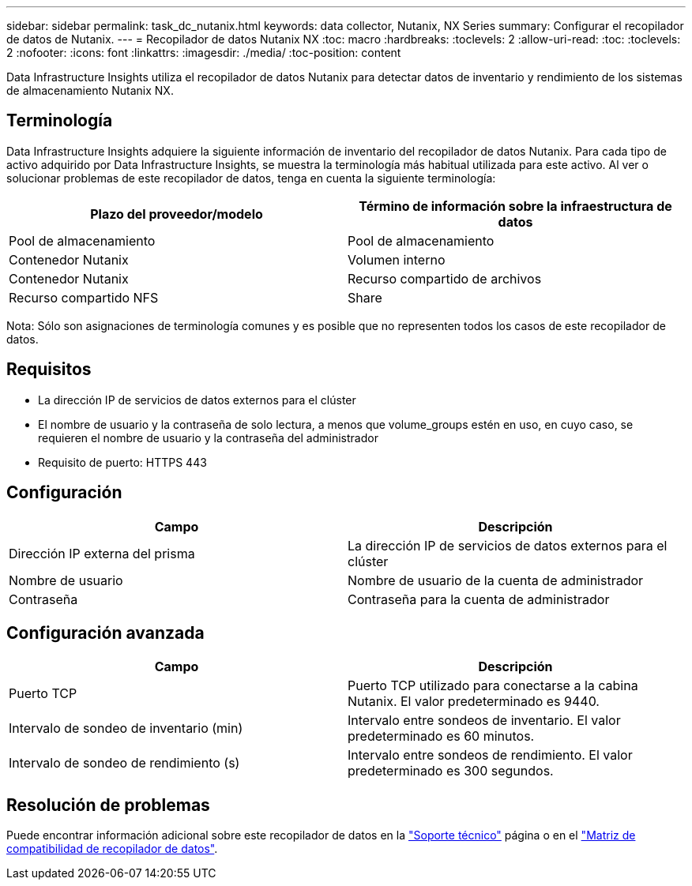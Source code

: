 ---
sidebar: sidebar 
permalink: task_dc_nutanix.html 
keywords: data collector, Nutanix, NX Series 
summary: Configurar el recopilador de datos de Nutanix. 
---
= Recopilador de datos Nutanix NX
:toc: macro
:hardbreaks:
:toclevels: 2
:allow-uri-read: 
:toc: 
:toclevels: 2
:nofooter: 
:icons: font
:linkattrs: 
:imagesdir: ./media/
:toc-position: content


[role="lead"]
Data Infrastructure Insights utiliza el recopilador de datos Nutanix para detectar datos de inventario y rendimiento de los sistemas de almacenamiento Nutanix NX.



== Terminología

Data Infrastructure Insights adquiere la siguiente información de inventario del recopilador de datos Nutanix. Para cada tipo de activo adquirido por Data Infrastructure Insights, se muestra la terminología más habitual utilizada para este activo. Al ver o solucionar problemas de este recopilador de datos, tenga en cuenta la siguiente terminología:

[cols="2*"]
|===
| Plazo del proveedor/modelo | Término de información sobre la infraestructura de datos 


| Pool de almacenamiento | Pool de almacenamiento 


| Contenedor Nutanix | Volumen interno 


| Contenedor Nutanix | Recurso compartido de archivos 


| Recurso compartido NFS | Share 
|===
Nota: Sólo son asignaciones de terminología comunes y es posible que no representen todos los casos de este recopilador de datos.



== Requisitos

* La dirección IP de servicios de datos externos para el clúster
* El nombre de usuario y la contraseña de solo lectura, a menos que volume_groups estén en uso, en cuyo caso, se requieren el nombre de usuario y la contraseña del administrador
* Requisito de puerto: HTTPS 443




== Configuración

[cols="2*"]
|===
| Campo | Descripción 


| Dirección IP externa del prisma | La dirección IP de servicios de datos externos para el clúster 


| Nombre de usuario | Nombre de usuario de la cuenta de administrador 


| Contraseña | Contraseña para la cuenta de administrador 
|===


== Configuración avanzada

[cols="2*"]
|===
| Campo | Descripción 


| Puerto TCP | Puerto TCP utilizado para conectarse a la cabina Nutanix. El valor predeterminado es 9440. 


| Intervalo de sondeo de inventario (min) | Intervalo entre sondeos de inventario. El valor predeterminado es 60 minutos. 


| Intervalo de sondeo de rendimiento (s) | Intervalo entre sondeos de rendimiento. El valor predeterminado es 300 segundos. 
|===


== Resolución de problemas

Puede encontrar información adicional sobre este recopilador de datos en la link:concept_requesting_support.html["Soporte técnico"] página o en el link:reference_data_collector_support_matrix.html["Matriz de compatibilidad de recopilador de datos"].
